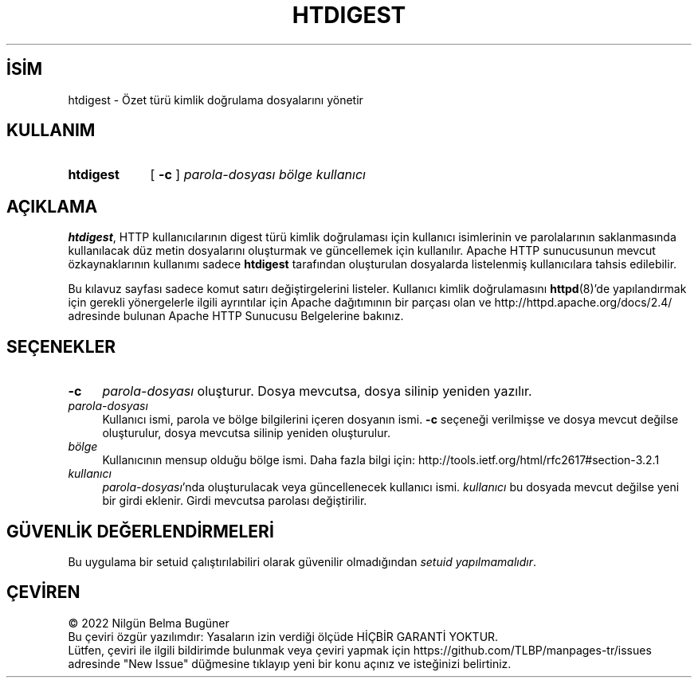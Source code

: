 .ig
 * Bu kılavuz sayfası Türkçe Linux Belgelendirme Projesi (TLBP) tarafından
 * XML belgelerden derlenmiş olup manpages-tr paketinin parçasıdır:
 * https://github.com/TLBP/manpages-tr
 *
 * Özgün Belgenin Lisans ve Telif Hakkı bilgileri:
 *
 * Licensed to the Apache Software Foundation (ASF) under one or more
 * contributor license agreements.  See the NOTICE file distributed with
 * this work for additional information regarding copyright ownership.
 * The ASF licenses this file to You under the Apache License, Version 2.0
 * (the "License"); you may not use this file except in compliance with
 * the License.  You may obtain a copy of the License at
 *
 *     http://www.apache.org/licenses/LICENSE-2.0
 *
 * Unless required by applicable law or agreed to in writing, software
 * distributed under the License is distributed on an "AS IS" BASIS,
 * WITHOUT WARRANTIES OR CONDITIONS OF ANY KIND, either express or implied.
 * See the License for the specific language governing permissions and
 * limitations under the License.
..
.\" Derlenme zamanı: 2022-11-10T14:08:49+03:00
.TH "HTDIGEST" 1 "28 Şubat 2022" "Apache HTTP Sunucusu 2.4.53" "Kullanıcı Komutları"
.\" Sözcükleri ilgisiz yerlerden bölme (disable hyphenation)
.nh
.\" Sözcükleri yayma, sadece sola yanaştır (disable justification)
.ad l
.PD 0
.SH İSİM
htdigest - Özet türü kimlik doğrulama dosyalarını yönetir
.sp
.SH KULLANIM
.IP \fBhtdigest\fR 9
[ \fB-c\fR ] \fIparola-dosyası\fR \fIbölge\fR \fIkullanıcı\fR
.sp
.PP
.sp
.SH "AÇIKLAMA"
\fBhtdigest\fR, HTTP kullanıcılarının digest türü kimlik doğrulaması için kullanıcı isimlerinin ve parolalarının saklanmasında kullanılacak düz metin dosyalarını oluşturmak ve güncellemek için kullanılır. Apache HTTP sunucusunun mevcut özkaynaklarının kullanımı sadece \fBhtdigest\fR tarafından oluşturulan dosyalarda listelenmiş kullanıcılara tahsis edilebilir.
.sp
Bu kılavuz sayfası sadece komut satırı değiştirgelerini listeler. Kullanıcı kimlik doğrulamasını \fBhttpd\fR(8)’de yapılandırmak için gerekli yönergelerle ilgili ayrıntılar için Apache dağıtımının bir parçası olan ve http://httpd.apache.org/docs/2.4/ adresinde bulunan Apache HTTP Sunucusu Belgelerine bakınız.
.sp
.SH "SEÇENEKLER"
.TP 4
\fB-c\fR
\fIparola-dosyası\fR oluşturur. Dosya mevcutsa, dosya silinip yeniden yazılır.
.sp
.TP 4
\fIparola-dosyası\fR
Kullanıcı ismi, parola ve bölge bilgilerini içeren dosyanın ismi. \fB-c\fR seçeneği verilmişse ve dosya mevcut değilse oluşturulur, dosya mevcutsa silinip yeniden oluşturulur.
.sp
.TP 4
\fIbölge\fR
Kullanıcının mensup olduğu bölge ismi. Daha fazla bilgi için: http://tools.ietf.org/html/rfc2617#section-3.2.1
.sp
.TP 4
\fIkullanıcı\fR
\fIparola-dosyası\fR’nda oluşturulacak veya güncellenecek kullanıcı ismi. \fIkullanıcı\fR bu dosyada mevcut değilse yeni bir girdi eklenir. Girdi mevcutsa parolası değiştirilir.
.sp
.PP
.sp
.SH "GÜVENLİK DEĞERLENDİRMELERİ"
Bu uygulama bir setuid çalıştırılabiliri olarak güvenilir olmadığından \fIsetuid yapılmamalıdır\fR.
.sp
.SH "ÇEVİREN"
© 2022 Nilgün Belma Bugüner
.br
Bu çeviri özgür yazılımdır: Yasaların izin verdiği ölçüde HİÇBİR GARANTİ YOKTUR.
.br
Lütfen, çeviri ile ilgili bildirimde bulunmak veya çeviri yapmak için https://github.com/TLBP/manpages-tr/issues adresinde "New Issue" düğmesine tıklayıp yeni bir konu açınız ve isteğinizi belirtiniz.
.sp
